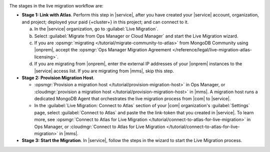 .. image:: /images/live-migration-stages.png
   :alt: "To live migrate your deployment to Atlas, generate a link-token,
         provision a migration host, and start live migration."
   :width: 700px
   :align: center

The stages in the live migration workflow are:

- **Stage 1: Link with Atlas**. Perform this step in |service|,
  after you have created your |service| account, organization, and
  project; deployed your paid {+cluster+} in this project; and can
  connect to it.

  a. In the |service| organization, go to :guilabel:`Live Migration`.
  #. Select :guilabel:`Migrate from Ops Manager or Cloud Manager` and
     start the Live Migration wizard.
  #. If you are :opsmgr:`migrating </tutorial/migrate-community-to-atlas>`
     from MongoDB Community using |onprem|, accept
     the :opsmgr:`Ops Manager Migration Agreement
     </reference/legal/live-migration-atlas-licensing>`.
  #. If you are migrating from |onprem|, enter the external IP
     addresses of your |onprem| instances to the |service| access
     list. If you are migrating from |mms|, skip this step.

- **Stage 2: Provision Migration Host**.
  
  - :opsmgr:`Provision a migration host </tutorial/provision-migration-host>`
    in Ops Manager, or :cloudmgr:`provision a migration host </tutorial/provision-migration-host>`
    in |mms|. A migration host runs a dedicated MongoDB Agent
    that orchestrates the live migration process from |com| to |service|.

  - In the :guilabel:`Live Migration: Connect to Atlas` section of your
    |com| organization's :guilabel:`Settings` page, select
    :guilabel:`Connect to Atlas` and paste the the link-token
    that you created in |service|. To learn more, see
    :opsmgr:`Connect to Atlas for Live Migration
    </tutorial/connect-to-atlas-for-live-migration>` in Ops Manager, or
    :cloudmgr:`Connect to Atlas for Live Migration
    </tutorial/connect-to-atlas-for-live-migration>` in |mms|.

- **Stage 3: Start the Migration**. In |service|, follow the
  steps in the wizard to start the Live Migration process.
